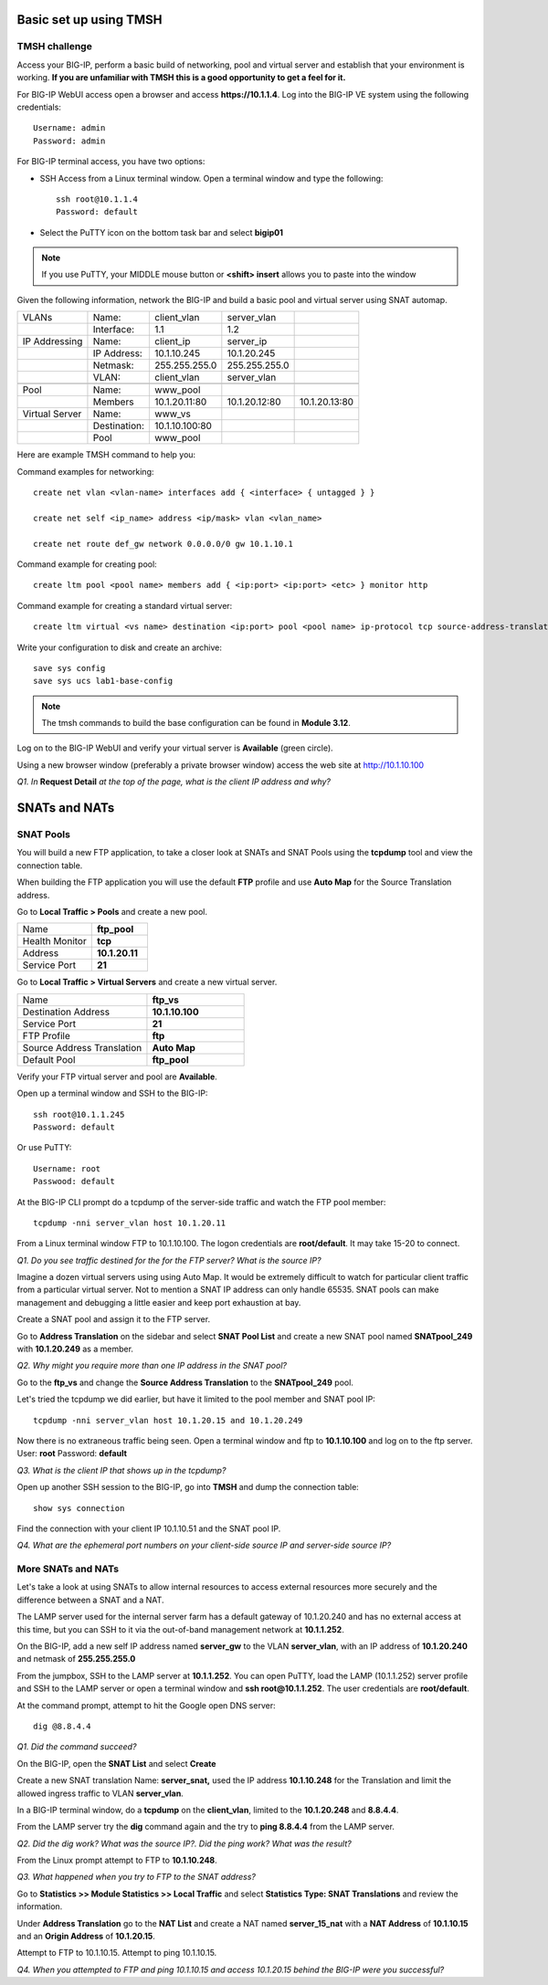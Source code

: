 Basic set up using TMSH
=======================

TMSH challenge 
--------------

Access your BIG-IP, perform a basic build of networking, pool and
virtual server and establish that your environment is working. **If you
are unfamiliar with TMSH this is a good opportunity to get a feel for it.**

For BIG-IP WebUI access open a browser and access **https://10.1.1.4**. Log into the BIG-IP VE system using the following credentials::

    Username: admin
    Password: admin

For BIG-IP terminal access, you have two options:

-  SSH Access from a Linux terminal window. Open a terminal window and
   type the following::

    ssh root@10.1.1.4
    Password: default

-  Select the PuTTY icon on the bottom task bar and select **bigip01**

.. NOTE::

   If you use PuTTY, your MIDDLE mouse button or **<shift> insert** allows you to paste into
   the window

Given the following information, network the BIG-IP and build a basic pool and
virtual server using SNAT automap.

+------------------+----------------+------------------+-----------------+-----------------+
| VLANs            | Name:          | client\_vlan     | server\_vlan    |                 |
+------------------+----------------+------------------+-----------------+-----------------+
|                  | Interface:     | 1.1              | 1.2             |                 |
+------------------+----------------+------------------+-----------------+-----------------+
| IP Addressing    | Name:          | client\_ip       | server\_ip      |                 |
+------------------+----------------+------------------+-----------------+-----------------+
|                  | IP Address:    | 10.1.10.245      | 10.1.20.245     |                 |
+------------------+----------------+------------------+-----------------+-----------------+
|                  | Netmask:       | 255.255.255.0    | 255.255.255.0   |                 |
+------------------+----------------+------------------+-----------------+-----------------+
|                  | VLAN:          | client\_vlan     | server\_vlan    |                 |
+------------------+----------------+------------------+-----------------+-----------------+
|                  |                |                  |                 |                 |
+------------------+----------------+------------------+-----------------+-----------------+
| Pool             | Name:          | www\_pool        |                 |                 |
+------------------+----------------+------------------+-----------------+-----------------+
|                  | Members        | 10.1.20.11:80    | 10.1.20.12:80   | 10.1.20.13:80   |
+------------------+----------------+------------------+-----------------+-----------------+
| Virtual Server   | Name:          | www\_vs          |                 |                 |
+------------------+----------------+------------------+-----------------+-----------------+
|                  | Destination:   | 10.1.10.100:80   |                 |                 |
+------------------+----------------+------------------+-----------------+-----------------+
|                  | Pool           | www\_pool        |                 |                 |
+------------------+----------------+------------------+-----------------+-----------------+

Here are example TMSH command to help you:

Command examples for networking::

   create net vlan <vlan-name> interfaces add { <interface> { untagged } }

   create net self <ip_name> address <ip/mask> vlan <vlan_name>

   create net route def_gw network 0.0.0.0/0 gw 10.1.10.1

Command example for creating pool::

   create ltm pool <pool name> members add { <ip:port> <ip:port> <etc> } monitor http

Command example for creating a standard virtual server::

  create ltm virtual <vs name> destination <ip:port> pool <pool name> ip-protocol tcp source-address-translation { type automap }

Write your configuration to disk and create an archive::

   save sys config
   save sys ucs lab1-base-config

.. NOTE:: The tmsh commands to build the base configuration can be found in **Module 3.12**.

Log on to the BIG-IP WebUI and verify your virtual server is **Available** (green circle).

Using a new browser window (preferably a private browser window) access
the web site at http://10.1.10.100

*Q1. In* **Request Detail** *at the top of the page, what is the client
IP address and why?*

SNATs and NATs
==============

SNAT Pools
----------

You will build a new FTP application, to take a closer look at SNATs and
SNAT Pools using the **tcpdump** tool and view the connection table.

When building the FTP application you will use the default
**FTP** profile and use **Auto Map** for the Source Translation address.

Go to **Local Traffic > Pools** and create a new pool.

.. list-table:: 
   :widths: 40 30

   *  - Name 
      - **ftp_pool**
   *  - Health Monitor 
      - **tcp**
   *  - Address 
      - **10.1.20.11**
   *  - Service Port 
      - **21**

Go to **Local Traffic > Virtual Servers** and create a new virtual server.

.. list-table::
   :widths: 40 30

   *  - Name 
      - **ftp_vs**
   *  - Destination Address 
      - **10.1.10.100**
   *  - Service Port 
      - **21**
   *  - FTP Profile 
      - **ftp**
   *  - Source Address Translation
      - **Auto Map**
   *  - Default Pool
      - **ftp_pool**

Verify your FTP virtual server and pool are **Available**.

Open up a terminal window and SSH to the BIG-IP::

   ssh root@10.1.1.245 
   Password: default

Or use PuTTY::

   Username: root
   Passwood: default

At the BIG-IP CLI prompt do a tcpdump of the server-side traffic and
watch the FTP pool member::

  tcpdump -nni server_vlan host 10.1.20.11

From a Linux terminal window FTP to 10.1.10.100. The logon credentials
are **root/default**. It may take 15-20 to connect.

*Q1. Do you see traffic destined for the for the FTP server? What is the source IP?*

Imagine a dozen virtual servers using 
using Auto Map. It would be extremely difficult to watch for particular
client traffic from a particular virtual server. Not to mention a SNAT IP address can only handle 65535. SNAT pools can make
management and debugging a little easier and keep port exhaustion at bay.

Create a SNAT pool and assign it to the FTP server.

Go to **Address Translation** on the sidebar and select **SNAT Pool List**
and create a new SNAT pool named **SNATpool\_249** with **10.1.20.249**
as a member.

*Q2. Why might you require more than one IP address in the SNAT pool?*

Go to the **ftp\_vs** and change the **Source Address Translation** to
the **SNATpool\_249** pool.

Let's tried the tcpdump we did earlier, but have it limited to the pool
member and SNAT pool IP::

   tcpdump -nni server_vlan host 10.1.20.15 and 10.1.20.249

Now there is no extraneous traffic being seen. Open a terminal window
and ftp to **10.1.10.100** and log on to the ftp server. User: **root**
Password: **default**

*Q3. What is the client IP that shows up in the tcpdump?*

Open up another SSH session to the BIG-IP, go into **TMSH** and dump the
connection table::

   show sys connection

Find the connection with your client IP 10.1.10.51 and the SNAT pool IP.

*Q4. What are the ephemeral port numbers on your client-side source IP
and server-side source IP?*

More SNATs and NATs
-------------------

Let's take a look at using SNATs to allow internal resources to access
external resources more securely and the difference between a SNAT and
a NAT.

The LAMP server used for the internal server farm has a default gateway
of 10.1.20.240 and has no external access at this time, but you can SSH
to it via the out-of-band management network at **10.1.1.252**.

On the BIG-IP, add a new self IP address named **server\_gw** to the VLAN
**server\_vlan**, with an IP address of **10.1.20.240** and netmask of **255.255.255.0**

From the jumpbox, SSH to the LAMP server at **10.1.1.252**. You can open PuTTY, load the LAMP (10.1.1.252) server profile and SSH to the LAMP server or open a terminal window and **ssh root@10.1.1.252**.  The user credentials are **root/default**.

At the command prompt, attempt to hit the Google open DNS server::

   dig @8.8.4.4

*Q1. Did the command succeed?*

On the BIG-IP, open the **SNAT List** and select **Create**

Create a new SNAT translation Name: **server\_snat,** used the IP
address **10.1.10.248** for the Translation and limit the allowed
ingress traffic to VLAN **server\_vlan**.

In a BIG-IP terminal window, do a **tcpdump** on the **client\_vlan**,
limited to the **10.1.20.248** and **8.8.4.4**.

From the LAMP server try the **dig** command again and the try to **ping
8.8.4.4** from the LAMP server.

*Q2. Did the dig work? What was the source IP?. Did the ping work? What
was the result?*

From the Linux prompt attempt to FTP to **10.1.10.248**.

*Q3. What happened when you try to FTP to the SNAT address?*

Go to **Statistics >> Module Statistics >> Local Traffic** and select
**Statistics Type: SNAT Translations** and review the information.

Under **Address Translation** go to the **NAT List** and create a NAT
named **server\_15\_nat** with a **NAT Address** of **10.1.10.15** and
an **Origin Address** of **10.1.20.15**.

Attempt to FTP to 10.1.10.15. Attempt to ping 10.1.10.15.

*Q4. When you attempted to FTP and ping 10.1.10.15 and access 10.1.20.15
behind the BIG-IP were you successful?*
